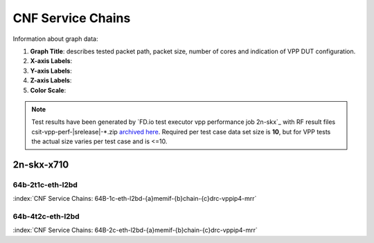 
.. raw:: latex

    \clearpage

.. raw:: html

    <script type="text/javascript">

        function getDocHeight(doc) {
            doc = doc || document;
            var body = doc.body, html = doc.documentElement;
            var height = Math.max( body.scrollHeight, body.offsetHeight,
                html.clientHeight, html.scrollHeight, html.offsetHeight );
            return height;
        }

        function setIframeHeight(id) {
            var ifrm = document.getElementById(id);
            var doc = ifrm.contentDocument? ifrm.contentDocument:
                ifrm.contentWindow.document;
            ifrm.style.visibility = 'hidden';
            ifrm.style.height = "10px"; // reset to minimal height ...
            // IE opt. for bing/msn needs a bit added or scrollbar appears
            ifrm.style.height = getDocHeight( doc ) + 4 + "px";
            ifrm.style.visibility = 'visible';
        }

    </script>

.. _cnf_service_chains:

CNF Service Chains
==================

Information about graph data:

#. **Graph Title**: describes tested packet path, packet size, number of cores
   and indication of VPP DUT configuration.

#. **X-axis Labels**:

#. **Y-axis Labels**:

#. **Z-axis Labels**:

#. **Color Scale**:

.. note::

    Test results have been generated by
    `FD.io test executor vpp performance job 2n-skx`_ with RF
    result files csit-vpp-perf-|srelease|-\*.zip
    `archived here <../../_static/archive/>`_.
    Required per test case data set size is **10**, but for VPP tests
    the actual size varies per test case and is <=10.

.. raw:: latex

    \clearpage

2n-skx-x710
~~~~~~~~~~~

64b-2t1c-eth-l2bd
-----------------

.. raw:: html

    <center><b>

:index:`CNF Service Chains: 64B-1c-eth-l2bd-{a}memif-{b}chain-{c}drc-vppip4-mrr`

.. raw:: html

    </b>
    <iframe id="ifrm01" onload="setIframeHeight(this.id)" width="700" frameborder="0" scrolling="no" src="../../_static/vpp/l2bd-2n-skx-x710-64b-2t1c-base-csc-mrr.html"></iframe>
    <p><br><br></p>
    </center>

.. raw:: latex

    \begin{figure}[H]
        \centering
            \graphicspath{{../_build/_static/vpp/}}
            \includegraphics[clip, trim=0cm 0cm 5cm 0cm, width=0.70\textwidth]{l2bd-2n-skx-x710-64b-2t1c-base-csc-mrr}
            \label{fig:l2bd-2n-skx-x710-64b-2t1c-base-csc-mrr}
    \end{figure}

.. raw:: html

    <center><b>

.. raw:: latex

    \clearpage

64b-4t2c-eth-l2bd
-----------------

.. raw:: html

    <center><b>

:index:`CNF Service Chains: 64B-2c-eth-l2bd-{a}memif-{b}chain-{c}drc-vppip4-mrr`

.. raw:: html

    </b>
    <iframe id="ifrm02" onload="setIframeHeight(this.id)" width="700" frameborder="0" scrolling="no" src="../../_static/vpp/l2bd-2n-skx-x710-64b-4t2c-base-csc-mrr.html"></iframe>
    <p><br><br></p>
    </center>

.. raw:: latex

    \begin{figure}[H]
        \centering
            \graphicspath{{../_build/_static/vpp/}}
            \includegraphics[clip, trim=0cm 0cm 5cm 0cm, width=0.70\textwidth]{l2bd-2n-skx-x710-64b-4t2c-base-csc-mrr}
            \label{fig:l2bd-2n-skx-x710-64b-4t2c-base-csc-mrr}
    \end{figure}

